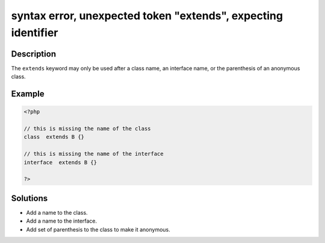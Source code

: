 .. _syntax-error,-unexpected-token-"extends",-expecting-identifier:

syntax error, unexpected token "extends", expecting identifier
--------------------------------------------------------------
 
.. meta::
	:description:
		syntax error, unexpected token "extends", expecting identifier: The ``extends`` keyword may only be used after a class name, an interface name, or the parenthesis of an anonymous class.
	:og:image: https://php-errors.readthedocs.io/en/latest/_static/logo.png
	:og:type: article
	:og:title: syntax error, unexpected token &quot;extends&quot;, expecting identifier
	:og:description: The ``extends`` keyword may only be used after a class name, an interface name, or the parenthesis of an anonymous class
	:og:url: https://php-errors.readthedocs.io/en/latest/messages/syntax-error%2C-unexpected-token-%22extends%22%2C-expecting-identifier.html
	:og:locale: en
	:twitter:card: summary_large_image
	:twitter:site: @exakat
	:twitter:title: syntax error, unexpected token "extends", expecting identifier
	:twitter:description: syntax error, unexpected token "extends", expecting identifier: The ``extends`` keyword may only be used after a class name, an interface name, or the parenthesis of an anonymous class
	:twitter:creator: @exakat
	:twitter:image:src: https://php-errors.readthedocs.io/en/latest/_static/logo.png

.. raw:: html

	<script type="application/ld+json">{"@context":"https:\/\/schema.org","@graph":[{"@type":"WebPage","@id":"https:\/\/php-errors.readthedocs.io\/en\/latest\/tips\/syntax-error,-unexpected-token-\"extends\",-expecting-identifier.html","url":"https:\/\/php-errors.readthedocs.io\/en\/latest\/tips\/syntax-error,-unexpected-token-\"extends\",-expecting-identifier.html","name":"syntax error, unexpected token \"extends\", expecting identifier","isPartOf":{"@id":"https:\/\/www.exakat.io\/"},"datePublished":"Sat, 12 Apr 2025 19:29:05 +0000","dateModified":"Sat, 12 Apr 2025 19:29:05 +0000","description":"The ``extends`` keyword may only be used after a class name, an interface name, or the parenthesis of an anonymous class","inLanguage":"en-US","potentialAction":[{"@type":"ReadAction","target":["https:\/\/php-tips.readthedocs.io\/en\/latest\/tips\/syntax-error,-unexpected-token-\"extends\",-expecting-identifier.html"]}]},{"@type":"WebSite","@id":"https:\/\/www.exakat.io\/","url":"https:\/\/www.exakat.io\/","name":"Exakat","description":"Smart PHP static analysis","inLanguage":"en-US"}]}</script>

Description
___________
 
The ``extends`` keyword may only be used after a class name, an interface name, or the parenthesis of an anonymous class.

Example
_______

.. code-block:: php

   <?php
   
   // this is missing the name of the class 
   class  extends B {}
   
   // this is missing the name of the interface
   interface  extends B {}
   
   ?>

Solutions
_________

+ Add a name to the class.
+ Add a name to the interface.
+ Add set of parenthesis to the class to make it anonymous.
